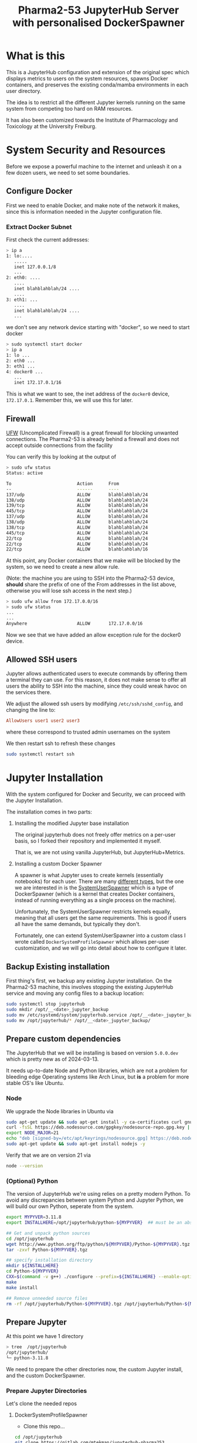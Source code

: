 #+TITLE: Pharma2-53 JupyterHub Server with personalised DockerSpawner

* What is this

This is a JupyterHub configuration and extension of the original spec
which displays metrics to users on the system resources, spawns Docker
containers, and preserves the existing conda/mamba environments in
each user directory.

The idea is to restrict all the different Jupyter kernels running on
the same system from competing too hard on RAM resources.

It has also been customized towards the Institute of Pharmacology and
Toxicology at the University Freiburg.

* System Security and Resources

Before we expose a powerful machine to the internet and unleash it on
a few dozen users, we need to set some boundaries.

** Configure Docker

First we need to enable Docker, and make note of the network it makes,
since this is information needed in the Jupyter configuration file.

*** Extract Docker Subnet

First check the current addresses:
#+begin_src bash
  > ip a
  1: lo:....
     .....
     inet 127.0.0.1/8
     ...
  2: eth0: ....
     ....
     inet blahblahblah/24 ....
     ....
  3: eth1: ...
     ....
     inet blahblahblah/24 ....
     ...    
#+end_src

we don't see any network device starting with "docker", so we need to start docker

#+begin_src bash
  > sudo systemctl start docker
  > ip a
  1: lo ...
  2: eth0 ...
  3: eth1 ...
  4: docker0 ...
     ...
     inet 172.17.0.1/16   
#+end_src

This is what we want to see, the inet address of the =docker0= device, =172.17.0.1=.
Remember this, we will use this for later.
   
** Firewall

[[https://wiki.archlinux.org/title/Uncomplicated_Firewall][UFW]] (Uncomplicated Firewall) is a great firewall for blocking unwanted
connections. The Pharma2-53 is already behind a firewall and does not
accept outside connections from the facility

You can verify this by looking at the output of

#+begin_src bash
> sudo ufw status
Status: active

To                         Action      From
--                         ------      ----
137/udp                    ALLOW       blahblahblah/24
138/udp                    ALLOW       blahblahblah/24
139/tcp                    ALLOW       blahblahblah/24
445/tcp                    ALLOW       blahblahblah/24
137/udp                    ALLOW       blahblahblah/24
138/udp                    ALLOW       blahblahblah/24
138/tcp                    ALLOW       blahblahblah/24
445/tcp                    ALLOW       blahblahblah/24
22/tcp                     ALLOW       blahblahblah/24
22/tcp                     ALLOW       blahblahblah/24
22/tcp                     ALLOW       blahblahblah/16
#+end_src

At this point, any Docker containers that we make will be blocked by
the system, so we need to create a new allow rule.

(Note: the machine you are using to SSH into the Pharma2-53 device,
 *should* share the prefix of one of the From addresses in the list
 above, otherwise you will lose ssh access in the next step.)

#+begin_src bash
  > sudo ufw allow from 172.17.0.0/16
  > sudo ufw status
  ...
  ...  
  Anywhere                   ALLOW       172.17.0.0/16
#+end_src

Now we see that we have added an allow exception rule for the docker0 device.

** Allowed SSH users

Jupyter allows authenticated users to execute commands by offering
them a terminal they can use. For this reason, it does not make sense
to offer all users the ability to SSH into the machine, since they
could wreak havoc on the services there.

We adjust the allowed ssh users by modifying =/etc/ssh/sshd_config=,
and changing the line to:

#+begin_src conf
      AllowUsers user1 user2 user3
#+end_src

where these correspond to trusted admin usernames on the system

We then restart ssh to refresh these changes

#+begin_src bash
  sudo systemctl restart ssh
#+end_src

* Jupyter Installation

With the system configured for Docker and Security, we can proceed
with the Jupyter Installation.

The installation comes in two parts:

1. Installing the modified Jupyter base installation
   
   The original jupyterhub does not freely offer metrics on a per-user
   basis, so I forked their repository and implemented it myself.

   That is, we are not using vanilla JupyterHub, but JupyterHub+Metrics.

2. Installing a custom Docker Spawner

   A spawner is what Jupyter uses to create kernels (essentially
   notebooks) for each user. There are many [[https://jupyterhub.readthedocs.io/en/stable/reference/spawners.html][different types]], but the
   one we are interested in is the [[https://jupyterhub-dockerspawner.readthedocs.io/en/latest/spawner-types.html][SystemUserSpawner]] which is a type
   of DockerSpawner (which is a kernel that creates Docker containers,
   instead of running everything as a single process on the machine).

   Unfortunately, the SystemUserSpawner restricts kernels equally,
   meaning that all users get the same requirements. This is good if
   users all have the same demands, but typically they don't.

   Fortunately, one can extend SystemUserSpawner into a custom class I
   wrote called =DockerSystemProfileSpawner= which allows per-user
   customization, and we will go into detail about how to configure it later.

** Backup Existing installation

First thing's first, we backup any existing Jupyter installation. On
the Pharma2-53 machine, this involves stopping the existing JupyterHub
service and moving any config files to a backup location:

#+begin_src bash  
  sudo systemctl stop jupyterhub
  sudo mkdir /opt/__<date>_jupyter_backup
  sudo mv /etc/systemd/system/jupyterhub.service /opt/__<date>_jupyter_backup/
  sudo mv /opt/jupyterhub/* /opt/__<date>_jupyter_backup/
#+end_src

** Prepare custom dependencies

The JupyterHub that we will be installing is based on version
=5.0.0.dev= which is pretty new as of 2024-03-13.

It needs up-to-date Node and Python libraries, which are not a problem
for bleeding edge Operating systems like Arch Linux, but *is* a
problem for more stable OS's like Ubuntu.

*** Node

We upgrade the Node libraries in Ubuntu via

#+begin_src bash
  sudo apt-get update && sudo apt-get install -y ca-certificates curl gnupg
  curl -fsSL https://deb.nodesource.com/gpgkey/nodesource-repo.gpg.key | sudo gpg --dearmor -o /etc/apt/keyrings/nodesource.gpg
  export NODE_MAJOR=21
  echo "deb [signed-by=/etc/apt/keyrings/nodesource.gpg] https://deb.nodesource.com/node_$NODE_MAJOR.x nodistro main" | sudo tee /etc/apt/sources.list.d/nodesource.list
  sudo apt-get update && sudo apt-get install nodejs -y
#+end_src

Verify that we are on version 21 via

#+begin_src bash
  node --version
#+end_src

*** (Optional) Python

The version of JupyterHub we're using relies on a pretty modern
Python. To avoid any discrepancies between system Python and Jupyter
Python, we will build our own Python, seperate from the system.

  #+begin_src bash
    export MYPYVER=3.11.8
    export INSTALLHERE=/opt/jupyterhub/python-${MYPYVER}  ## must be an absolute path

    ## Get and unpack python sources
    cd /opt/jupyterhub
    wget http://www.python.org/ftp/python/${MYPYVER}/Python-${MYPYVER}.tgz
    tar -zxvf Python-${MYPYVER}.tgz

    ## specify installation directory
    mkdir ${INSTALLHERE}
    cd Python-${MYPYVER}
    CXX=$(command -v g++) ./configure --prefix=${INSTALLHERE} --enable-optimizations --enable-loadable-sqlite-extensions
    make
    make install

    ## Remove unneeded source files
    rm -rf /opt/jupyterhub/Python-${MYPYVER}.tgz /opt/jupyterhub/Python-${MYPYVER}
  #+end_src

** Prepare Jupyter


At this point we have 1 directory

#+begin_src bash
    > tree  /opt/jupyterhub
    /opt/jupyterhub/
    └─ python-3.11.8
#+end_src

We need to prepare the other directories now, the custom Jupyter
install, and the custom DockerSpawner.

*** Prepare Jupyter Directories

  Let's clone the needed repos

**** DockerSystemProfileSpawner

+ Clone this repo...

#+begin_src bash
  cd /opt/jupyterhub
  git clone https://gitlab.com/mtekman/jupyterhub-pharma253
#+end_src

**** Jupyter with Metrics

We do a shallow clone and use the "sysmon" branch

#+begin_src bash
  cd /opt/jupyterhub
  git clone --depth 1 https://github.com/mtekman/jupyterhub/ -b sysmon jupyterhub-metrics
#+end_src

At this point we now have 3 directories

#+begin_src bash
  > tree  /opt/jupyterhub
  /opt/jupyterhub/
  ├─ jupyterhub-metrics    (our custom jupyterhub)
  ├─ jupyterhub-pharma253  (the custom docker spawner)
  └─ python-3.11.8         (our custom python)
#+end_src


*** Creating the Jupyter VirtualEnvironment

We built our own Python previously in the
=/opt/jupyterhub/python-3.11.8= directory, but we haven't actually
used it yet or installed any necessary packages into it.

To do so, we create a virtual environment from it, and we keep it
inside the the pharma directory.

#+begin_src bash
  cd /opt/jupyterhub/jupyterhub-pharma253
  /opt/jupyterhub/jupyterhub-metrics/bin/python -m virtualenv venv_jupyter_metrics
#+end_src

Now we *source* this environment. We install packages inside of it and use it for launching Jupyter.

#+begin_src bash
  source venv_jupyter_metrics/bin/activate  ## we've sourced it
  pip install ../jupyterhub-metrics/        ## install the dependencies of jupyter
  pip install dockerspawner psutil configurable-http-proxy  ## install other dependencies
#+end_src

At this point Jupyter with metrics is installed. We just need to configure it.


* Jupyter Config file

The config file is actually a python script, so we use it to import
our custom spawner, and to configure the different components of the Hub.

Ignore the first few lines, these just tell python to consider the
current directory when looking for modules.

*** Jupyter Venv

You should set the =jupyter_venv= variable to the absolute path of the
=venv_jupyter_metrics= virtual environment we made earlier

#+begin_src python
  jupyter_venv = "/opt/jupyterhub/jupyterhub-pharma253/venv_jupyter_metrics/"
#+end_src

*** Admin Users

We need to define our admin users who will have permissions to oversee
the server and access the servers of other users.

#+begin_src python
  c.Authenticator.admin_users = ['memo', 'admin']
#+end_src

Here we define two users: "memo" and "admin" which are valid system user accounts.

** Server Type

We also need to tell Jupyter what kind of server this is by setting
the =server_type= variable.

1. "local"

   Jupyter will be served only on the local machine over an insecure http protocol.

   If you wish to still use this server as is, but open it up to the
   entire network, then change the =c.JupyterHub.ip= variable near the
   bottom to "0.0.0.0".

2. "https"

   Jupyter will be served over the internet over a secure https protocol.

   You will need to configure the =c.JupyterHub.ssl_cert= and
   =c.JupyterHub.ssl_key= variables with your HTTPS certificate
   fullchain and privkeys that you will get from certbot. See the
   [[HTTPS Certification]] section later.

3. "proxy"

   Jupyter will be server over the internet through a secure
   proxy. Users will not connect directly to this machine, but will
   connect first to a proxy device, and the proxy device will tunnel
   all requests to the machine.

   The certificates do not matter here, since all certification is
   performed on the proxy machine and not on the Jupyter machine.

   You will need to configure the =c.JupyterHub.bind_url= variable to point to the
   http proxy address and port. See the [[Proxy Machine]] section later.


The Pharma2-53 machine does not allow for direct outside connections
(see the [[Firewall]] section previously). So either you make a few
exceptions to allow port 80 (http) and port 443 (https) in the
firewall, or we use the proxy option

#+begin_src python
  server_type = "proxy"
#+end_src

** Managing Individual User Resources

This section describes the way we can configure what resources are
offered to the users. The recommended CPU and MEM profiles, with
maximum limits, the Docker images they can use, and the per-user overrides.

*** Resource Profiles

Here we set 5 resource profiles that users can choose from, defined by
how many CPU cores and how many GB's of RAM they can consume.

#+begin_src python
  c.JupyterHub.spawner_class.resource_profiles = {
      ## These are maximum LIMITs to which a Docker Image can run.
      ## - At the same time, you can PREALLOCATE resources, see the preallocate
      ##   subentry in the user_profiles
      "Tiny"   : {"cpu_limit": 1,  "mem_limit": 2},
      "Small"  : {"cpu_limit": 2,  "mem_limit": 4},
      "Normal" : {"cpu_limit": 5,  "mem_limit": 10},
      "Large"  : {"cpu_limit": 10, "mem_limit": 40},
      "Extreme": {"cpu_limit": 36, "mem_limit": 80}
  }
#+end_src

These are maximum limits, and the user can manually select whatever
resources they want that fit their allowed resource profiles.

Users can also have "preallocated" cores and memory, meaning that at
*minimum* a certain number of cores and memory will allocated for them.

*** Docker Profiles

Here we define 3 different docker images (each containing a
jupyter-*lab* install), and the URLs to retrieve them.

You can find more jupyter docker "stacks" [[https://jupyter-docker-stacks.readthedocs.io/en/latest/using/selecting.html#jupyter-base-notebook][here]].

#+begin_src python
  c.JupyterHub.spawner_class.docker_profiles = {
      ## These correspond quay.io images, but see
      ## https://jupyter-docker-stacks.readthedocs.io/en/latest/using/selecting.html#jupyter-base-notebook
      ## for more
      ##
      ## Basic, users rely on their conda installations for software
      "SingleUser" : "quay.io/jupyterhub/singleuser:main",
      "BaseNotebook" : "quay.io/jupyter/base-notebook",
      ## Includes R, Python, and Julia at the system level, as well as their conda installations.
      "DataScience" : "quay.io/jupyter/datascience-notebook:latest"
      ## Add others
      ##
      ## To prevent users complaining of the slow startup times, download the required image first,
      ## and then run Jupyter.
      ## e.g. sudo docker run <URL>
  }
#+end_src

  The first time these images are fetched and built, they will take
  some time, so it is better to pre-emptively fetch these images
  before starting the server, so that the docker containers don't need to wait first.

  You can fetch them with the docker run command shown in the comment text above.

*** User Profiles

These are the individual user restrictions. Below we define two users "default" and "memo". 
By default all users use the "default" profile, unless explicitly named.

All keywords are named to be compliant with the [[https://jupyterhub-dockerspawner.readthedocs.io/en/latest/api/index.html][DockerSpawner API]].

#+begin_src python
  c.JupyterHub.spawner_class.user_profiles = {
      ## Docker profiles permitted per user.
      ##
      ## The "default" entry MUST exist. These are the docker profiles
      ## permitted to any user who isn't explicitly listed below. The
      ## first entry in the list, is the preferred profile first offered
      ## to the user in the selection screen.
      ##
      "default" : {
          "allowed_resources": ["Normal", "Tiny", "Small", "Large", "Extreme"],
          "allowed_docker": ["SingleUser", "BaseNotebook", "DataScience"],
          "host_homedir_format_string" : "/media/daten/{username}",
          ## maximum guaranteed resources for default users
          ## - if the requested are smaller than the resource profile
          ##   then these are scaled down to that profile.
          "max_preallocate" : {"cpu_guarantee" : 5, "mem_guarantee": 10 }},

      ## User overrides
      "memo" : { "allowed_resources" : ["Normal", "Tiny", "Small"],
      ##"allowed_docker" : ["SingleUser"],  ## must be an array, not string or tuple
                "max_preallocate" : {"cpu_guarantee" : 2, "mem_guarantee": 4 },
                ##"host_homedir_format_string" : "/opt/jupyterhub/user_home/jupyter_users/{username}"}
                ## Note that conda only works when home directories are set...
                "host_homedir_format_string" : "/home/{username}"}
      ##
      ## Note: The allowed profile with the largest RAM and largest
      ## number of CPUs is the upper limit on what the HTML sliders will
      ## permit.
      }

#+end_src

 - By default all users are allowed to use all the resource profiles
defined above, via the =allowed_resources= variable. Notice how user
"memo" can only use 3 of those profiles..

- Similarly one can define allowed docker images via the
=allowed_docker= variable. Since the user "memo" does not have this
defined, he defaults to whatever the "default" user specifies for that
variable.

- The =host_homedir_format_string= *must* contain the placeholder
"{username}" string in it's path, and it defines where the home
directories of the users are, along with their conda environments. The
user "memo" has his home directory in /home/memo path, which is
different than the /media/daten/memo path that would have otherwise
been specified in the default user profile.

- The =max_preallocate= variable specifies the minimum preallocation
  of resources that are guaranteed for a user. These resources will
  then grow at maximum to whatever resource profile the user chooses
  when spawning a kernel.

** Testing Jupyter

With your config file setup, it is now time to test the server

#+begin_src bash
  cd /opt/jupyterhub/jupyterhub-pharma253
  source venv_jupyter_metrics/bin/activate

  sudo -E env PATH=$PATH /opt/jupyterhub/jupyterhub-pharma253/venv_jupyter_metrics/bin/jupyterhub
#+end_src

if you're lucky, things should just work and you should be able to
visit the JupyterHub login page (see the messages printed to the
console).

*** Debugging

**** Zero Residuals

If you need to test the server and make changes, note that it's always
useful to purge all autogenerated files, kill all docker processes,
and remove any local configs of any affected users

This is typically a combination of:

#+begin_src bash
    sudo docker ps -a                                   ## see all processes
    sudo docker container stop $(sudo docker ps -a -q)  ## stop all containers
    sudo docker container rm $(sudo docker ps -a -q)    ## kill all containers
    ##
    rm jupyterhub_cookie_secret jupyterhub.sqlite       ## Delete the database and cookie
    ##
    rm -rf ~/.jupyter .local/share/jupyter              ## remove your local jupyter configs if testing on your account
    rm -rf /home/randomuser/.jupyter                    ## Do the same for any users you tested on
    rm -rf /home/randomuser/.local/share/jupyter
#+end_src

**** Reading the logs

JupyterHub doesn't really do logs, but you can view what is happening
at the Jupyter level by monitering the output of the =sudo -E env PATH=$PATH /opt/jupyterhub/jupyterhub-pharma253/venv_jupyter_metrics/bin/jupyterhub=
command in realtime, or if you invoked jupyterhub via systemd, you can view the logs via

#+begin_src bash
  sudo journalctl -u jupyterhub --since -5m  # to see the last 5 minutes
#+end_src

The docker logs are more verbose, especially when some user are unable
to start their servers. All users have a container usually named
=jupyter-<username>=, but you can view which docker containers are
spawned via the =sudo docker ps -a= command.

#+begin_src bash
  sudo docker logs jupyter-<username>
#+end_src

  should tell you where the errors start.

* Post Installation Steps

We have a running Jupyter, at least when hosted directly on the
machine itself.  But if you're running through a proxy, then this
needs to be set up before the machine can be accessed from the outside world.

** Setup Proxy

The proxy communicates with the internet, and tunnels these outside
connections to the host machine (running Jupyter).

In a schematic:

#+begin_src artist

  Users --> Internet --(1)-> ProxyDevice <--(2)--> HostDevice (Jupyter)
      
#+end_src

*** Host Machine

The host machine needs to establish a permanent connection to the
proxy. There are many ways to do this, but the easiest and most secure
is via a reverse SSH connection.

#+begin_src bash
   ssh -i ~localuser/.ssh/id_rsa -p 51122 \
       -o ServerAliveInterval=60 -o ExitOnForwardFailure=yes \
       -R 58001:127.0.0.1:58001 \
       proxyuser@proxydevice vmstat 120
#+end_src

The above will create an ssh connection from localuser on the host
machine to the proxydevice machine (change the address) with a user
called proxyuser on the proxydevice. It is assumed that the ssh port
on the proxy machine is 51122. If not, change this too.

The proxy port is 58001 on both machines, meaning that port 58001 on
the host maps to port 58001 on the host. Whatever the host sends to
address "127.0.0.1:58001" will be recieved on the proxy at their port
"58001".

This builds the (2) connection in the above schematic.

This can be implemented as a systemd service. Please see the systemd
folder for the =proxy-tunnel-pharma53.service=. You just need to
modify it to your tastes and then copy it to
=/etc/systemd/system/proxy-tunnel-pharma53.service= and then start it
via =sudo systemctl start proxy-tunnel-pharma53=

*** Proxy Machine

The proxy machine can now recieve signals from the host, but it now
needs to map the internet to the designatied 58001 port. To do this,
we need to run a secure web server.

**** HTTPS Certification

The first step to being secure is to get a certificate from some web
authority who can tell others that you are who you say you are.

***** Configuring your web host

So the way this all works is:

 1. You own a domain from some registrar. Tell the registrar where to point your domain.

    Let's say you own the domain =example.com= which you bought from
    godaddy.com. You need to login to your godaddy.com account, go to
    your domain and point it to the IP address of whichever machine is
    reachable by the internet.

 2. Tell a certificate authority to give you a secure certificate for your website.

    The way this works is that on your side, you run a script on the
    internet-facing machine (e.g. the proxy device) requesting a
    certificate from some certificate authority (e.g. "give me a
    certificate for example.com")

    This authority checks the IP address of the request, and then
    checks the IP address of what you typed in to your registrar. If
    the addresses match, the registrar gives you the certificate.

***** Certbot

One good certificate authority owned [[https://www.eff.org/encrypt-the-web][by some good people]] is
LetsEncrypt. We will use their =certbot= to request new certificates:

#+begin_src bash
  sudo certbot certonly --standalone -d www.example.com
#+end_src
 (again, change the example to a domain you actually own)

 This should install certificates to the location of

 =/etc/letsencrypt/live/www.example.com= on your machine, if it worked.
 
**** WebServer

Once we have the certificates we can setup the webserver and proxy all
requests to the host who is listening on port 58001.

There are two main ones choose from: Caddy (easy), or Nginx (stable)

You only need one. I can recommend Caddy due to sheer ease, but if
something is failing on the Proxy side of things, then it can't hurt to try Nginx.
     
***** Caddy

Put this inside your caddy file at =/etc/caddy/Caddyfile=

(modify the website to whatever website you own)

#+begin_src conf
       www.example.com {
           reverse_proxy localhost:58001
       }
#+end_src

Then enable the service: =sudo systemctl start caddy=

If all works fine, skip nginx.

***** Nginx

If all did not work fine with Caddy, then try the nginxy config:

#+begin_src conf
  #user http;
  worker_processes auto;

  events {
      worker_connections 1024;
  }
  http {
      include mime.types;
      default_type application/octet-stream;
      sendfile on;
      keepalive_timeout 65;
      map $http_upgrade $connection_upgrade {
          default upgrade;
          '' close;
      }
      server {
          if ($host = www.example.com) {
              return 301 https://$host$request_uri;
          } # managed by Certbot
          listen 80;
          server_name www.example.com;

          # Redirect the request to HTTPS
  	    return 302 https://$host$request_uri;
      }
      # HTTPS server to handle JupyterHub
      server {
  	    server_name www.example.com;

          listen 443 ssl; # managed by Certbot
          ssl_certificate /etc/letsencrypt/live/www.example.com/fullchain.pem; # managed by Certbot
          ssl_certificate_key /etc/letsencrypt/live/www.example.com/privkey.pem; # managed by Certbot

          ## Allow Jupyter to send large data packets
          client_max_body_size 0;

          access_log /var/log/host.access.log;
          ## commented our previously
          ssl_protocols TLSv1 TLSv1.1 TLSv1.2;
          ssl_prefer_server_ciphers on;
          ##ssl_dhparam /etc/ssl/certs/dhparam.pem;
          ssl_ciphers 'ECDHE-RSA-AES128-GCM-SHA256:ECDHE-ECDSA-AES128-GCM-SHA256:ECDHE-RSA-AES256-GCM-SHA384:ECDHE-ECDSA-AES256-GCM-SHA384:DHE-RSA-AES128-GCM-SHA256:DHE-DSS-AES128-GCM-SHA256:kEDH+AESGCM:ECDHE-RSA-AES128-SHA256:ECDHE-ECDSA-AES128-SHA256:ECDHE-RSA-AES128-SHA:ECDHE-ECDSA-AES128-SHA:ECDHE-RSA-AES256-SHA384:ECDHE-ECDSA-AES256-SHA384:ECDHE-RSA-AES256-SHA:ECDHE-ECDSA-AES256-SHA:DHE-RSA-AES128-SHA256:DHE-RSA-AES128-SHA:DHE-DSS-AES128-SHA256:DHE-RSA-AES256-SHA256:DHE-DSS-AES256-SHA:DHE-RSA-AES256-SHA:AES128-GCM-SHA256:AES256-GCM-SHA384:AES128-SHA256:AES256-SHA256:AES128-SHA:AES256-SHA:AES:CAMELLIA:DES-CBC3-SHA:!aNULL:!eNULL:!EXPORT:!DES:!RC4:!MD5:!PSK:!aECDH:!EDH-DSS-DES-CBC3-SHA:!EDH-RSA-DES-CBC3-SHA:!KRB5-DES-CBC3-SHA';
          ssl_session_timeout 1d;
  	    ## end commented out previously
          ssl_session_cache shared:SSL:50m;
          ssl_stapling on;
          ssl_stapling_verify on;
          add_header Strict-Transport-Security max-age=15768000;

          # Managing literal requests to the JupyterHub frontend
          location / {
              proxy_pass http://127.0.0.1:58001/;   ## again, check the proxy port.
              proxy_set_header X-Real-IP $remote_addr;
              proxy_set_header Host $host;
              proxy_set_header X-Forwarded-For $proxy_add_x_forwarded_for;

              # websocket headers
              proxy_http_version 1.1;
              proxy_set_header Upgrade $http_upgrade;
              proxy_set_header Connection $connection_upgrade;
              proxy_set_header X-Scheme $scheme;
              proxy_buffering off;
          }
          # Managing requests to verify letsencrypt host
          location ~ /.well-known {
             allow all;
          }

      }
  }

#+end_src

Change the domain where necessary, and check the proxy ports, and then start the service

=sudo systemctl start nginx=


** Set Global limits on Docker

We will be restricting individual Docker containers¹ for each user
later, but we also want to set a global limit on Docker in general so
that the rest of the OS still has some resources for itself.

1: A "docker image" is a small operating system file, and a "docker
   container" uses an image to create an environment, which correspond
   to Jupyter kernels.

We control the main docker process/daemon by making a child of a
[[https://en.wikipedia.org/wiki/Cgroups][control group]] which has resource quotas.

We want to limit the total system resources that Docker uses. It shouldn't try to use 100% of everything

To do this, we use slices. see the =docker_limit.slice= file in the
repo. Modify it to your needs

      #+begin_src conf
        [Unit]
        Description=Slice that limits docker resources
        Before=slices.target

        [Slice]
        CPUAccounting=true
        CPUQuota=7000%
        ## We use 70 cores max and leave 2 cores free
        MemoryAccounting=true
        MemoryHigh=230G
        ## We leave 20GB free for the system
        ## Copy this file to /etc/systemd/system/docker_limit.slice
        ## and start/enable it
      #+end_src

There should be an example in the systemd folder. Modify it to your
needs, copy it over to =/etc/systemd/system/docker_limit.slice= and
then start it.

* Customization

The templates folder extends the [[https://jupyterhub.readthedocs.io/en/stable/howto/templates.html][Jinja2 templating system]] and some
customizations have been made for the Freiburg Pharmacology dept.

Customization is split into two folders:

- Templates

  This extends the Jinja2 system, and ensures that common motifs such
  as metric charts can be enabled on many pages.

- Static

  These are the CSS, images, and Javascript resources. Every time that
  Jupyter is started (with the custom Dockerspawner), it directly
  copies over these resources into the virtual environment.
  

* Troubleshooting

See [[Debugging]] for extra clues.

** Docker notebooks hang and do not spawn

- It could just be that images have not been fetched yet and require
  some time to fetch, build, and then launch a container.

  To speed this up, you can preload the images via =sudo docker run
  <image-url>= and then kernel spawning should be much faster.

- It could also be that the firewall is blocking Jupyter from talking
  to Docker. Temporarily disable the firewall to see if it makes a
  difference =sudo ufw disable=.

  Also check the Jupyter logs to see what addresses it is waiting for
  from the notebooks. If the addresses seem correct, then check the
  logs of docker container to see if it's transmitting to the right
  addresses.
 
** Users cannot use their conda environments

This is to do with =host_homedir_format_string= and the
=image_homedir_format_string=, which are both internal spawner
variables in the [[https://jupyterhub-dockerspawner.readthedocs.io/en/latest/api/index.html#dockerspawner.SystemUserSpawner.image_homedir_format_string][DockerSpawner API]].

The first tells Jupyter where the home directory for a user exists on
the system, and the second tells Docker where to "place" it inside the container.

It is better that these two both match, so I have enabled this
internally such that the =image_homedir_format_string= is always equal
to the =host_homedir_format_string=.

If all the home directory paths are set correctly, but docker logs are
still showing some weird paths, then make sure you properly stop and
remove all containers related to a user and try again.

#+begin_src bash
  sudo docker ps -a   ## look for containers matching a username
  sudo docker container stop <id>; sudo docker container rm <id>;
#+end_src

** Other issues

If other issues arise, please make a PR or email me.